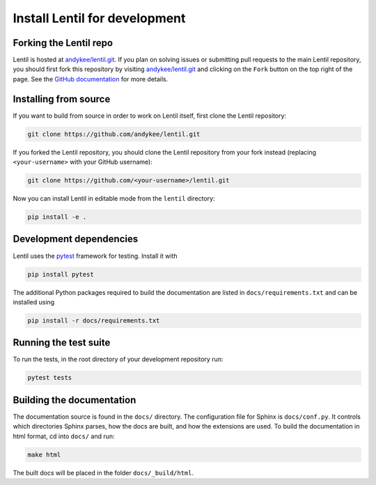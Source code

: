 .. _development.install:

******************************
Install Lentil for development
******************************


Forking the Lentil repo
=======================
Lentil is hosted at `andykee/lentil.git <https://github.com/andykee/lentil>`_. 
If you plan on solving issues or submitting pull requests to the main Lentil 
repository, you should first fork this repository by visiting 
`andykee/lentil.git <https://github.com/andykee/lentil>`_ and clicking on the 
``Fork``  button on the top right of the page. See the 
`GitHub documentation 
<https://docs.github.com/en/get-started/quickstart/fork-a-repo>`_ for more 
details.

Installing from source
======================
If you want to build from source in order to work on Lentil itself, first 
clone the Lentil repository:

.. code-block:: bash

    git clone https://github.com/andykee/lentil.git

If you forked the Lentil repository, you should clone the Lentil repository 
from your fork instead (replacing ``<your-username>`` with your GitHub 
username):

.. code-block:: bash

    git clone https://github.com/<your-username>/lentil.git

Now you can install Lentil in editable mode from the ``lentil`` directory:

.. code-block:: bash

    pip install -e .

Development dependencies
========================
Lentil uses the `pytest <https://doc.pytest.org/en/latest/>`_ framework for
testing. Install it with

.. code-block:: bash

    pip install pytest

The additional Python packages required to build the documentation are
listed in ``docs/requirements.txt`` and can be installed using

.. code-block:: bash

    pip install -r docs/requirements.txt

Running the test suite
======================
To run the tests, in the root directory of your development repository run:

.. code-block:: bash

    pytest tests


Building the documentation
==========================
The documentation source is found in the ``docs/`` directory. The 
configuration file for Sphinx is ``docs/conf.py``. It controls which 
directories Sphinx parses, how the docs are built, and how the extensions are 
used. To build the documentation in html format, cd into ``docs/`` and run:

.. code-block:: bash

    make html

The built docs will be placed in the folder ``docs/_build/html``.